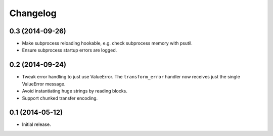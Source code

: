Changelog
=========

0.3 (2014-09-26)
----------------

* Make subprocess reloading hookable, e.g. check subprocess memory with psutil.

* Ensure subprocess startup errors are logged.

0.2 (2014-09-24)
----------------

* Tweak error handling to just use ValueError.
  The ``transform_error`` handler now receives just the single ValueError message.

* Avoid instantiating huge strings by reading blocks.

* Support chunked transfer encoding.

0.1 (2014-05-12)
----------------

* Initial release.
